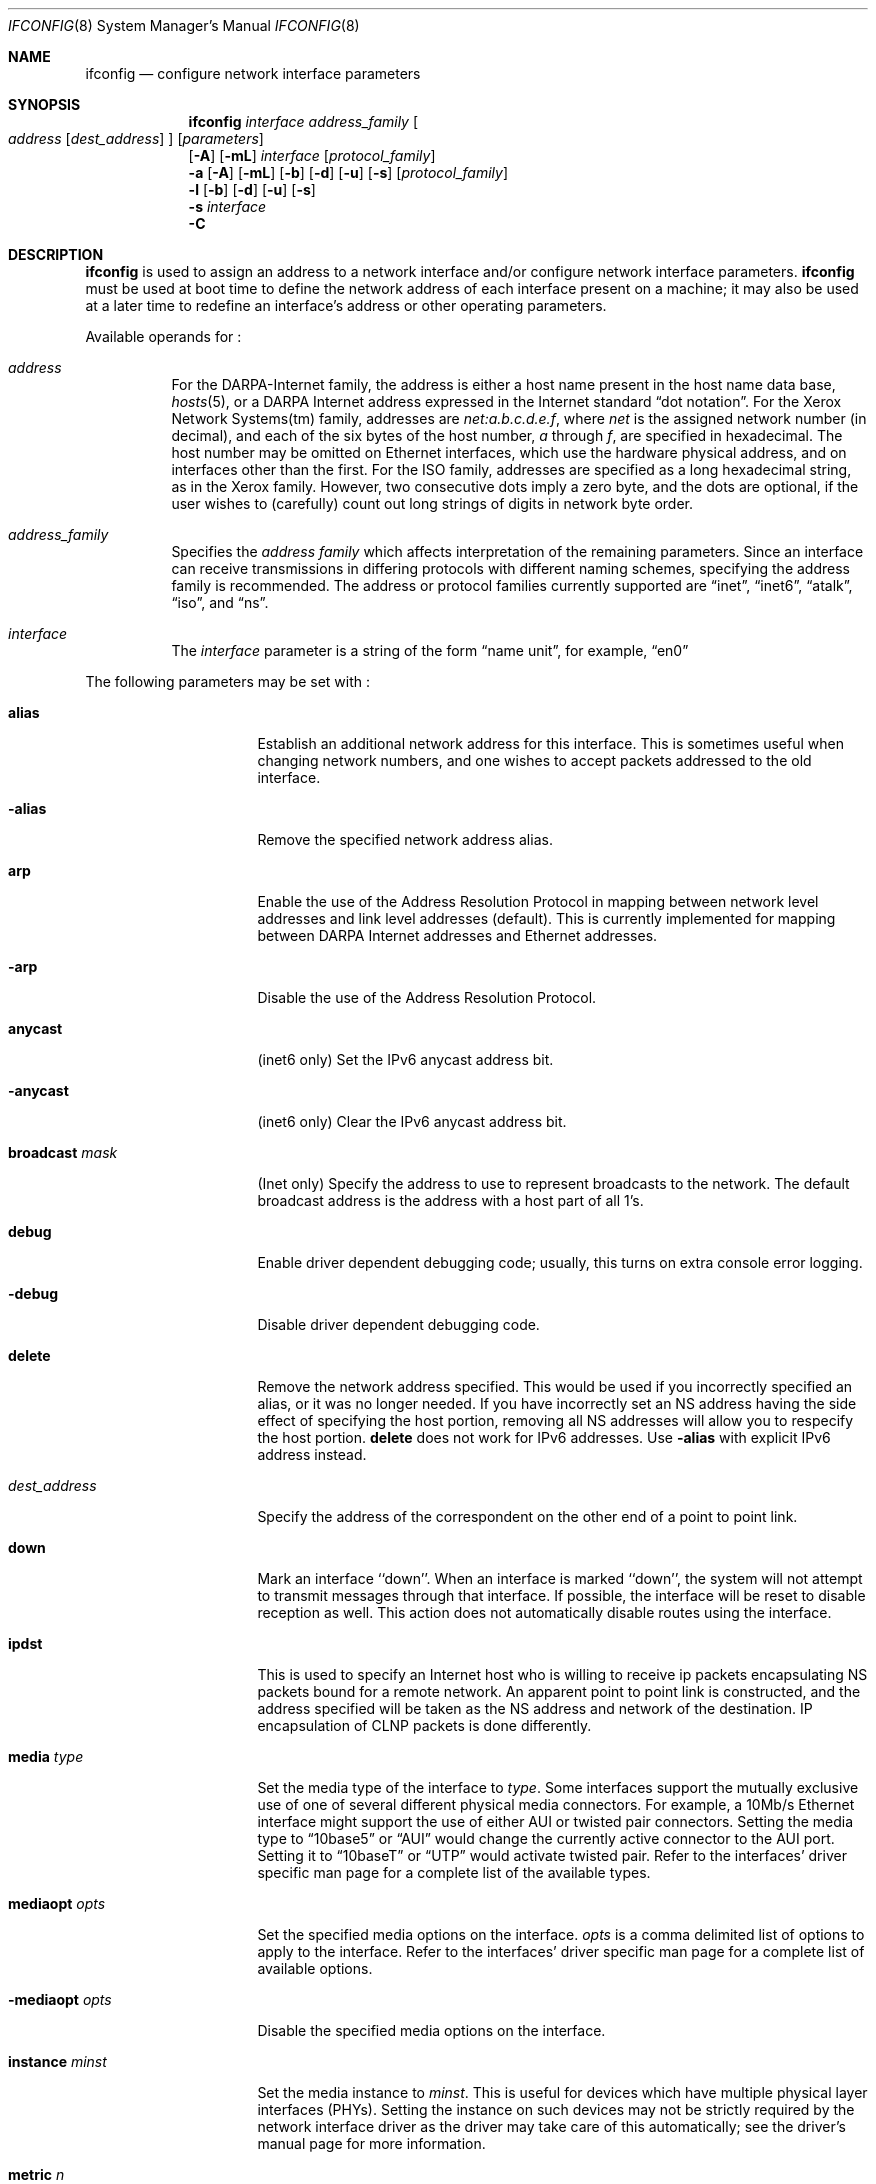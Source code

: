 .\"	$NetBSD: ifconfig.8,v 1.48 2001/04/27 09:08:44 itojun Exp $
.\"
.\" Copyright (c) 1983, 1991, 1993
.\"	The Regents of the University of California.  All rights reserved.
.\"
.\" Redistribution and use in source and binary forms, with or without
.\" modification, are permitted provided that the following conditions
.\" are met:
.\" 1. Redistributions of source code must retain the above copyright
.\"    notice, this list of conditions and the following disclaimer.
.\" 2. Redistributions in binary form must reproduce the above copyright
.\"    notice, this list of conditions and the following disclaimer in the
.\"    documentation and/or other materials provided with the distribution.
.\" 3. All advertising materials mentioning features or use of this software
.\"    must display the following acknowledgement:
.\"	This product includes software developed by the University of
.\"	California, Berkeley and its contributors.
.\" 4. Neither the name of the University nor the names of its contributors
.\"    may be used to endorse or promote products derived from this software
.\"    without specific prior written permission.
.\"
.\" THIS SOFTWARE IS PROVIDED BY THE REGENTS AND CONTRIBUTORS ``AS IS'' AND
.\" ANY EXPRESS OR IMPLIED WARRANTIES, INCLUDING, BUT NOT LIMITED TO, THE
.\" IMPLIED WARRANTIES OF MERCHANTABILITY AND FITNESS FOR A PARTICULAR PURPOSE
.\" ARE DISCLAIMED.  IN NO EVENT SHALL THE REGENTS OR CONTRIBUTORS BE LIABLE
.\" FOR ANY DIRECT, INDIRECT, INCIDENTAL, SPECIAL, EXEMPLARY, OR CONSEQUENTIAL
.\" DAMAGES (INCLUDING, BUT NOT LIMITED TO, PROCUREMENT OF SUBSTITUTE GOODS
.\" OR SERVICES; LOSS OF USE, DATA, OR PROFITS; OR BUSINESS INTERRUPTION)
.\" HOWEVER CAUSED AND ON ANY THEORY OF LIABILITY, WHETHER IN CONTRACT, STRICT
.\" LIABILITY, OR TORT (INCLUDING NEGLIGENCE OR OTHERWISE) ARISING IN ANY WAY
.\" OUT OF THE USE OF THIS SOFTWARE, EVEN IF ADVISED OF THE POSSIBILITY OF
.\" SUCH DAMAGE.
.\"
.\"     @(#)ifconfig.8	8.4 (Berkeley) 6/1/94
.\"
.Dd April 27, 2001
.Dt IFCONFIG 8
.Os BSD 4.2
.Sh NAME
.Nm ifconfig
.Nd configure network interface parameters
.Sh SYNOPSIS
.Nm
.Ar interface address_family
.Oo
.Ar address
.Op Ar dest_address
.Oc
.Op Ar parameters
.Nm ""
.Op Fl A
.Op Fl mL
.Ar interface
.Op Ar protocol_family
.Nm ""
.Fl a
.Op Fl A
.Op Fl mL
.Op Fl b
.Op Fl d
.Op Fl u
.Op Fl s
.Op Ar protocol_family
.Nm ""
.Fl l
.Op Fl b
.Op Fl d
.Op Fl u
.Op Fl s
.Nm ""
.Fl s
.Ar interface
.Nm ""
.Fl C
.Sh DESCRIPTION
.Nm
is used to assign an address
to a network interface and/or configure
network interface parameters.
.Nm
must be used at boot time to define the network address
of each interface present on a machine; it may also be used at
a later time to redefine an interface's address
or other operating parameters.
.Pp
Available operands for
.Nm "" :
.Bl -tag -width Ds
.It Ar address
For the
.Tn DARPA-Internet
family,
the address is either a host name present in the host name data
base,
.Xr hosts 5 ,
or a
.Tn DARPA
Internet address expressed in the Internet standard
.Dq dot notation .
For the Xerox Network Systems(tm) family,
addresses are
.Ar net:a.b.c.d.e.f ,
where
.Ar net
is the assigned network number (in decimal),
and each of the six bytes of the host number,
.Ar a
through
.Ar f ,
are specified in hexadecimal.
The host number may be omitted on Ethernet interfaces,
which use the hardware physical address,
and on interfaces other than the first.
For the
.Tn ISO
family, addresses are specified as a long hexadecimal string,
as in the Xerox family.  However, two consecutive dots imply a zero
byte, and the dots are optional, if the user wishes to (carefully)
count out long strings of digits in network byte order.
.It Ar address_family
Specifies the
.Ar address family
which affects interpretation of the remaining parameters.
Since an interface can receive transmissions in differing protocols
with different naming schemes, specifying the address family is recommended.
The address or protocol families currently
supported are
.Dq inet ,
.Dq inet6 ,
.Dq atalk ,
.Dq iso ,
and
.Dq ns .
.It Ar interface
The
.Ar interface
parameter is a string of the form
.Dq name unit ,
for example,
.Dq en0
.El
.Pp
The following parameters may be set with
.Nm "" :
.Bl -tag -width dest_addressxx
.It Cm alias
Establish an additional network address for this interface.
This is sometimes useful when changing network numbers, and
one wishes to accept packets addressed to the old interface.
.It Fl alias
Remove the specified network address alias.
.It Cm arp
Enable the use of the Address Resolution Protocol in mapping
between network level addresses and link level addresses (default).
This is currently implemented for mapping between
.Tn DARPA
Internet
addresses and Ethernet addresses.
.It Fl arp
Disable the use of the Address Resolution Protocol.
.It Cm anycast
(inet6 only)
Set the IPv6 anycast address bit.
.It Fl anycast
(inet6 only)
Clear the IPv6 anycast address bit.
.It Cm broadcast Ar mask
(Inet only)
Specify the address to use to represent broadcasts to the
network.
The default broadcast address is the address with a host part of all 1's.
.It Cm debug
Enable driver dependent debugging code; usually, this turns on
extra console error logging.
.It Fl debug
Disable driver dependent debugging code.
.ne 1i
.It Cm delete
Remove the network address specified.
This would be used if you incorrectly specified an alias, or it
was no longer needed.
If you have incorrectly set an NS address having the side effect
of specifying the host portion, removing all NS addresses will
allow you to respecify the host portion.
.Cm delete
does not work for IPv6 addresses.
Use
.Fl alias
with explicit IPv6 address instead.
.It Ar dest_address
Specify the address of the correspondent on the other end
of a point to point link.
.It Cm down
Mark an interface ``down''.  When an interface is
marked ``down'', the system will not attempt to
transmit messages through that interface.
If possible, the interface will be reset to disable reception as well.
This action does not automatically disable routes using the interface.
.It Cm ipdst
This is used to specify an Internet host who is willing to receive
ip packets encapsulating NS packets bound for a remote network.
An apparent point to point link is constructed, and
the address specified will be taken as the NS address and network
of the destination.
IP encapsulation of
.Tn CLNP
packets is done differently.
.It Cm media Ar type
Set the media type of the interface to
.Ar type .
Some interfaces support the mutually exclusive use of one of several
different physical media connectors.  For example, a 10Mb/s Ethernet
interface might support the use of either
.Tn AUI
or twisted pair connectors.  Setting the media type to
.Dq 10base5
or
.Dq AUI
would change the currently active connector to the AUI port.
Setting it to
.Dq 10baseT
or
.Dq UTP
would activate twisted pair.  Refer to the interfaces' driver
specific man page for a complete list of the available types.
.It Cm mediaopt Ar opts
Set the specified media options on the interface.
.Ar opts
is a comma delimited list of options to apply to the interface.
Refer to the interfaces' driver specific man page for a complete
list of available options.
.It Fl mediaopt Ar opts
Disable the specified media options on the interface.
.It Cm instance Ar minst
Set the media instance to
.Ar minst .
This is useful for devices which have multiple physical layer interfaces
(PHYs).  Setting the instance on such devices may not be strictly required
by the network interface driver as the driver may take care of this
automatically; see the driver's manual page for more information.
.It Cm metric Ar n
Set the routing metric of the interface to
.Ar n ,
default 0.
The routing metric is used by the routing protocol
.Pq Xr routed 8 .
Higher metrics have the effect of making a route
less favorable; metrics are counted as addition hops
to the destination network or host.
.It Cm mtu Ar n
Set the maximum transmission unit of the interface to
.Ar n .
Most interfaces don't support this option.
.It Cm netmask Ar mask
(Inet, inet6 and ISO)
Specify how much of the address to reserve for subdividing
networks into sub-networks.
The mask includes the network part of the local address
and the subnet part, which is taken from the host field of the address.
The mask can be specified as a single hexadecimal number
with a leading 0x, with a dot-notation Internet address,
or with a pseudo-network name listed in the network table
.Xr networks 5 .
The mask contains 1's for the bit positions in the 32-bit address
which are to be used for the network and subnet parts,
and 0's for the host part.
The mask should contain at least the standard network portion,
and the subnet field should be contiguous with the network
portion.
.Pp
For INET and INET6 addresses, the netmask can also be given with
slash-notation after the address (e.g 192.168.17.3/24).
.\" see
.\" Xr eon 5 .
.It Cm nsellength Ar n
.Pf ( Tn ISO
only)
This specifies a trailing number of bytes for a received
.Tn NSAP
used for local identification, the remaining leading part of which is
taken to be the
.Tn NET
(Network Entity Title).
The default value is 1, which is conformant to US
.Tn GOSIP .
When an ISO address is set in an ifconfig command,
it is really the
.Tn NSAP
which is being specified.
For example, in
.Tn US GOSIP ,
20 hex digits should be
specified in the
.Tn ISO NSAP
to be assigned to the interface.
There is some evidence that a number different from 1 may be useful
for
.Tn AFI
37 type addresses.
.It Cm nwid Ar id
(IEEE 802.11 devices only)
Configure network ID for IEEE 802.11-based wireless network interfaces.
The
.Ar id
can either be any text string up to 32 characters in length,
or a series of hexadecimal digits up to 64 digits.
The empty string allows the interface to connect to any available
access points.
.It Cm nwkey Ar key
(IEEE 802.11 devices only)
Enable WEP encryption for IEEE 802.11-based wireless network interfaces
with the
.Ar key .
The
.Ar key
can either be a string, a series of hexadecimal digits, or a set of keys
in the form
.Ar n:k1,k2,k3,k4 ,
where
.Ar n
specifies which of keys will be used for all transmitted packets,
and four keys,
.Ar k1
through
.Ar k4 ,
are configured as WEP keys.
Note that the order must be match within same network if multiple keys
are used.
For IEEE 802.11 wireless network, the length of each key is restricted to
40 bits, i.e. 5-character string or 10 hexadecimal digits,
while the WaveLAN/IEEE Gold cards accept the 104 bits (13 characters) key.
.It Fl nwkey
(IEEE 802.11 devices only)
Disable WEP encryption for IEEE 802.11-based wireless network interfaces.
.It Cm powersave
(IEEE 802.11 devices only)
Enable 802.11 power saving mode.
.It Fl powersave
(IEEE 802.11 devices only)
Disable 802.11 power saving mode.
.It Cm powersavesleep Ar duration
(IEEE 802.11 devices only)
Set the receiver sleep duration in milliseconds for 802.11 power saving mode.
.It Cm tunnel Ar src_addr Ar dest_addr
(IP tunnel devices only)
Configure the physical source and destination address for IP tunnel
interfaces (gif).  The arguments
.Ar src_addr
and
.Ar dest_addr
are interpreted as the outer source/destination for the encapsulating
IPv4/IPv6 header.
.It Cm deletetunnel
Unconfigure the physical source and destination address for IP tunnel
interfaces previously configured with
.Cm tunnel .
.It Cm create
Create the specified network pseudo-device.
.It Cm destroy
Destroy the specified network pseudo-device.
.It Cm pltime Ar n
(inet6 only)
Set preferred lifetime for the address.
.It Cm prefixlen Ar n
(inet and inet6 only)
Effect is similar to
.Cm netmask .
but you can specify by prefix length by digits.
.It Cm deprecated
(inet6 only)
Set the IPv6 deprecated address bit.
.It Fl deprecated
(inet6 only)
Clear the IPv6 deprecated address bit.
.It Cm tentative
(inet6 only)
Set the IPv6 tentative address bit.
.It Fl tentative
(inet6 only)
Clear the IPv6 tentative address bit.
.It Cm link[0-2]
Enable special processing of the link level of the interface.
These three options are interface specific in actual effect, however,
they are in general used to select special modes of operation. An example
of this is to enable SLIP compression, or to select the connector type
for some ethernet cards.  Refer to the man page for the specific driver
for more information.
.ne 1i
.It Fl link[0-2]
Disable special processing at the link level with the specified interface.
.It Cm up
Mark an interface ``up''.
This may be used to enable an interface after an ``ifconfig down.''
It happens automatically when setting the first address on an interface.
If the interface was reset when previously marked down,
the hardware will be re-initialized.
.It Cm vlan Ar tag
If the interface is a
.Xr vlan 4
pseudo-interface, set the VLAN tag to
.Ar tag .
This is a 16-bit number which is used to create an 802.1Q VLAN header for
packets sent from the
.Xr vlan 4
interface.  Note that
.Cm vlan
and
.Cm vlanif
must be set at the same time.
.It Cm vlanif Ar iface
If the interface is a
.Xr vlan 4
pseudo-interface, associate the physical interface
.Ar iface
with it.  Packets transmitted through the 
.Xr vlan 4
interface will be diverted to the specified physical interface
.Ar iface
with 802.1Q VLAN encapsulation.  Packets with 802.1Q encapsulation received
by the physical interface with the correct VLAN tag will be diverted to the 
associated
.Xr vlan 4
pseudo-interface.  The VLAN interface is assigned a copy of the physical
interface's flags and
.Tn Ethernet
address.
If the
.Xr vlan 4
interface already has a physical interface associated with it, this command
will fail.  To change the association to another physical interface, the
existing association must be cleared first.
Note that
.Cm vlanif
and
.Cm vlan
must be set at the same time.
.It Cm vltime Ar n
(inet6 only)
Set valid lifetime for the address.
.El
.Pp
.Nm
displays the current configuration for a network interface
when no optional parameters are supplied.
If a protocol family is specified,
.Nm
will report only the details specific to that protocol
family.
.Pp
If the
.Fl s
flag is passed before an interface name,
.Nm
will attempt to query the interface for its media status.  If the
interface supports reporting media status, and it reports that it does
not appear to be connected to a network,
.Nm 
will exit with status of 1 (false); otherwise, it will exit with a
zero (true) exit status.  Not all interface drivers support media
status reporting.
.Pp
If the
.Fl m
flag is passed before an interface name,
.Nm
will display all of the supported media for the specified interface.
If the
.Fl L
flag is supplied, address lifetime is displayed for IPv6 addresses,
as time offset string.
.Pp
Optionally, the
.Fl a
flag may be used instead of an interface name.  This flag instructs
.Nm
to display information about all interfaces in the system.
.Fl d
limits this to interfaces that are down,
.Fl u
limits this to interfaces that are up,
.Fl b
limits this to broadcast interfaces, and
.Fl s
omits interfaces which appear not to be connected to a network.
.Pp
If the
.Fl A
flag is also specified, any relevant interface alias information is also
displayed.
.Pp
The
.Fl l
flag may be used to list all available interfaces on the system, with
no other additional information.  Use of this flag is mutually exclusive
with all other flags and commands, except for
.Fl d
(only list interfaces that are down),
.Fl u
(only list interfaces that are up),
.Fl s
(only list interfaces that may be connected),
.Fl b
(only list broadcast interfaces).
.Pp
The
.Fl C
flag may be used to list all of the interface cloners available on
the system, with no additional information.  Use of this flag is
mutually exclusive with all other flags and commands.
.Pp
Only the super-user may modify the configuration of a network interface.
.Sh DIAGNOSTICS
Messages indicating the specified interface does not exist, the
requested address is unknown, or the user is not privileged and
tried to alter an interface's configuration.
.Sh SEE ALSO
.Xr netstat 1 ,
.Xr ifmedia 4 ,
.Xr netintro 4 ,
.\" .Xr eon 5 ,
.Xr rc 8 ,
.Xr routed 8
.Sh HISTORY
The
.Nm
command appeared in
.Bx 4.2 .
